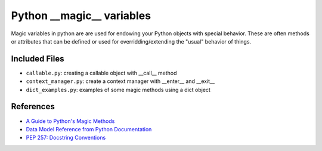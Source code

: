 Python __magic__ variables
==========================

Magic variables in python are are used for endowing your Python objects with
special behavior.  These are often methods or attributes that can be defined or
used for overridding/extending the "usual" behavior of things.

Included Files
--------------

* ``callable.py``: creating a callable object with __call__ method
* ``context_manager.py``: create a context manager with __enter__ and __exit__
* ``dict_examples.py``: examples of some magic methods using a dict object


References
----------
* `A Guide to Python's Magic Methods <http://www.rafekettler.com/magicmethods.html>`_
* `Data Model Reference from Python Documentation <http://docs.python.org/release/2.7.3/reference/datamodel.html>`_
* `PEP 257: Docstring Conventions <http://www.python.org/dev/peps/pep-0257/>`_
